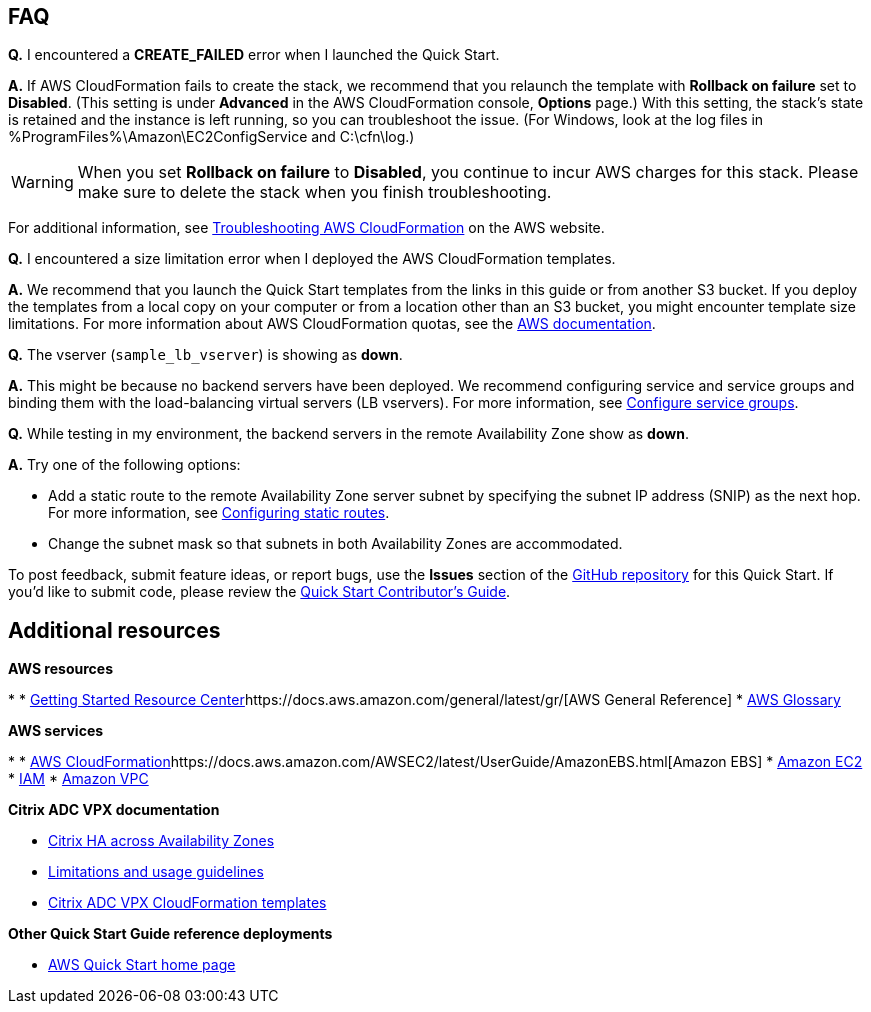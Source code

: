 // Add any tips or answers to anticipated questions. This could include the following troubleshooting information. If you don’t have any other Q&A to add, change “FAQ” to “Troubleshooting.”

== FAQ

*Q.* I encountered a *CREATE_FAILED* error when I launched the Quick Start.

*A.* If AWS CloudFormation fails to create the stack, we recommend that you relaunch the template with *Rollback on failure* set to *Disabled*. (This setting is under *Advanced* in the AWS CloudFormation console, *Options* page.) With this setting, the stack’s state is retained and the instance is left running, so you can troubleshoot the issue. (For Windows, look at the log files in %ProgramFiles%\Amazon\EC2ConfigService and C:\cfn\log.)
// If you’re deploying on Linux instances, provide the location for log files on Linux, or omit this sentence.

WARNING: When you set *Rollback on failure* to *Disabled*, you continue to incur AWS charges for this stack. Please make sure to delete the stack when you finish troubleshooting.

For additional information, see https://docs.aws.amazon.com/AWSCloudFormation/latest/UserGuide/troubleshooting.html[Troubleshooting AWS CloudFormation^] on the AWS website.

*Q.* I encountered a size limitation error when I deployed the AWS CloudFormation templates.

*A.* We recommend that you launch the Quick Start templates from the links in this guide or from another S3 bucket. If you deploy the templates from a local copy on your computer or from a location other than an S3 bucket, you might encounter template size limitations. For more information about AWS CloudFormation quotas, see the http://docs.aws.amazon.com/AWSCloudFormation/latest/UserGuide/cloudformation-limits.html[AWS documentation^].

*Q.* The vserver (`sample_lb_vserver`) is showing as *down*.

*A.* This might be because no backend servers have been deployed. We recommend configuring service and service groups and binding them with the load-balancing virtual servers (LB vservers). For more information, see https://docs.citrix.com/en-us/netscaler/12/load-balancing/load-balancing-manage-large-scale-deployment/configure-service-groups.html[Configure service groups].

*Q.* While testing in my environment, the backend servers in the remote Availability Zone show as *down*.

*A.* Try one of the following options:

* Add a static route to the remote Availability Zone server subnet by specifying the subnet IP address (SNIP) as the next hop. For more information, see https://docs.citrix.com/en-us/netscaler/12/networking/ip-routing/configuring-static-routes.html[Configuring static routes].
* Change the subnet mask so that subnets in both Availability Zones are accommodated.

To post feedback, submit feature ideas, or report bugs, use the *Issues* section of the https://fwd.aws/V8R57[GitHub repository] for this Quick Start. If you’d like to submit code, please review the https://aws-quickstart.github.io/[Quick Start Contributor’s Guide].

== Additional resources

*AWS resources*

* 
* https://aws.amazon.com/getting-started/[Getting Started Resource Center]https://docs.aws.amazon.com/general/latest/gr/[AWS General Reference]
* https://docs.aws.amazon.com/general/latest/gr/glos-chap.html[AWS Glossary]

*AWS services*

* 
* https://docs.aws.amazon.com/cloudformation/[AWS CloudFormation]https://docs.aws.amazon.com/AWSEC2/latest/UserGuide/AmazonEBS.html[Amazon EBS]
* https://docs.aws.amazon.com/ec2/[Amazon EC2]
* https://docs.aws.amazon.com/iam/[IAM]
* https://docs.aws.amazon.com/vpc/[Amazon VPC]

*Citrix ADC VPX documentation*

* https://docs.citrix.com/en-us/citrix-adc/13/deploying-vpx/deploy-aws/high-availability-different-zones.html[Citrix HA across Availability Zones]
* https://docs.citrix.com/en-us/citrix-adc/13/deploying-vpx/deploy-aws/vpx-aws-limitations-usage-guidelines.html[Limitations and usage guidelines]
* https://github.com/citrix/citrix-adc-aws-cloudformation/blob/master/templates/README.md[Citrix ADC VPX CloudFormation templates]


*Other Quick Start Guide reference deployments*

* https://aws.amazon.com/quickstart/[AWS Quick Start home page]
